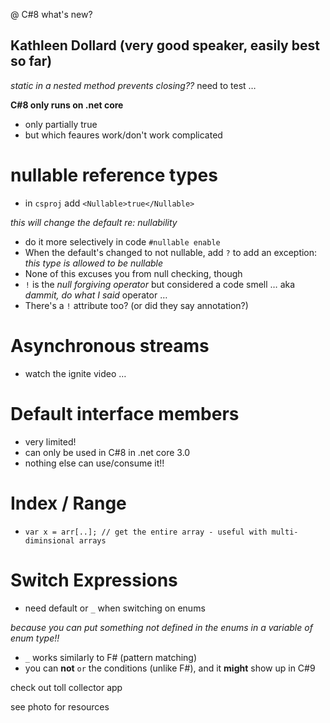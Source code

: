 @ C#8 what's new?

** Kathleen Dollard (very good speaker, easily best so far)

/static in a nested method prevents closing??/
  need to test ...
  
*C#8 only runs on .net core*
- only partially true
- but which feaures work/don't work complicated
  
* nullable reference types
  - in =csproj= add =<Nullable>true</Nullable>=
  /this will change the default re: nullability/
  - do it more selectively in code =#nullable enable=
  - When the default's changed to not nullable, add =?= to add an exception: /this type is allowed to be nullable/
  - None of this excuses you from null checking, though
  - =!= is the /null forgiving operator/ but considered a code smell ... aka /dammit, do what I said/ operator ...
  - There's a =!= attribute too? (or did they say annotation?)

* Asynchronous streams
  - watch the ignite video ...
  
* Default interface members
- very limited!
- can only be used in C#8 in .net core 3.0
- nothing else can use/consume it!!  

* Index / Range
- =var x = arr[..]; // get the entire array - useful with multi-diminsional arrays=

* Switch Expressions
  - need default or =_= when switching on enums
  /because you can put something not defined in the enums in a variable of enum type!!/
  - =_= works similarly to F# (pattern matching)
  - you can *not* =or= the conditions (unlike F#), and it *might* show up in C#9

check out toll collector app

see photo for resources

